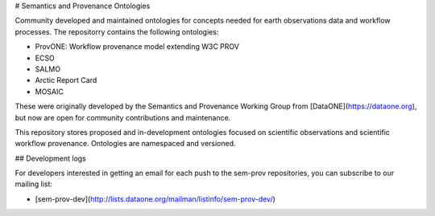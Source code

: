 # Semantics and Provenance Ontologies

Community developed and maintained ontologies for concepts needed for earth observations data and workflow processes. The repositorry contains the following ontologies:

* ProvONE: Workflow provenance model extending W3C PROV
* ECSO
* SALMO
* Arctic Report Card
* MOSAIC

These were originally developed by the Semantics and Provenance Working Group from [DataONE](https://dataone.org), but now are open for community contributions and maintenance.

This repository stores proposed and in-development ontologies focused on scientific observations and scientific workflow provenance.  Ontologies are namespaced and versioned.

## Development logs

For developers interested in getting an email for each push to the sem-prov repositories, you can subscribe to our mailing list:

* [sem-prov-dev](http://lists.dataone.org/mailman/listinfo/sem-prov-dev/)
